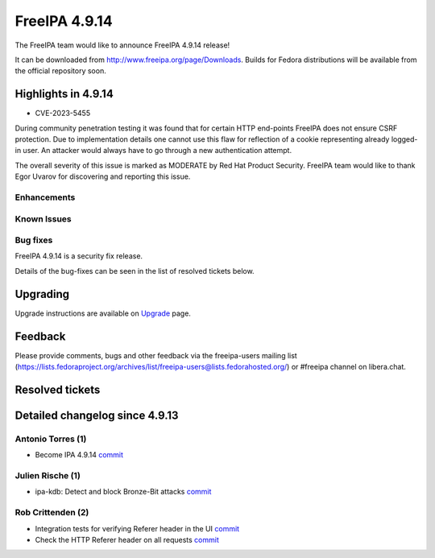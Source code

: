 FreeIPA 4.9.14
==============

.. raw:: mediawiki

   {{ReleaseDate|2024-01-10}}

The FreeIPA team would like to announce FreeIPA 4.9.14 release!

It can be downloaded from http://www.freeipa.org/page/Downloads. Builds
for Fedora distributions will be available from the official repository
soon.

.. _highlights_in_4.9.14:

Highlights in 4.9.14
--------------------

-  CVE-2023-5455

During community penetration testing it was found that for certain HTTP
end-points FreeIPA does not ensure CSRF protection. Due to
implementation details one cannot use this flaw for reflection of a
cookie representing already logged-in user. An attacker would always
have to go through a new authentication attempt.

The overall severity of this issue is marked as MODERATE by Red Hat
Product Security. FreeIPA team would like to thank Egor Uvarov for
discovering and reporting this issue.

Enhancements
~~~~~~~~~~~~

.. _known_issues:

Known Issues
~~~~~~~~~~~~

.. _bug_fixes:

Bug fixes
~~~~~~~~~

FreeIPA 4.9.14 is a security fix release.

Details of the bug-fixes can be seen in the list of resolved tickets
below.

Upgrading
---------

Upgrade instructions are available on
`Upgrade <https://www.freeipa.org/page/Upgrade>`__ page.

Feedback
--------

Please provide comments, bugs and other feedback via the freeipa-users
mailing list
(https://lists.fedoraproject.org/archives/list/freeipa-users@lists.fedorahosted.org/)
or #freeipa channel on libera.chat.

.. _resolved_tickets:

Resolved tickets
----------------

.. _detailed_changelog_since_4.9.13:

Detailed changelog since 4.9.13
-------------------------------

.. _antonio_torres_1:

Antonio Torres (1)
~~~~~~~~~~~~~~~~~~

-  Become IPA 4.9.14
   `commit <https://pagure.io/freeipa/c/deec13573d02c9e7eabd19201b7adb1e1eccd7e3>`__

.. _julien_rische_1:

Julien Rische (1)
~~~~~~~~~~~~~~~~~

-  ipa-kdb: Detect and block Bronze-Bit attacks
   `commit <https://pagure.io/freeipa/c/5854b7381c7ee683d1437058cc7632f1034551ed>`__

.. _rob_crittenden_2:

Rob Crittenden (2)
~~~~~~~~~~~~~~~~~~

-  Integration tests for verifying Referer header in the UI
   `commit <https://pagure.io/freeipa/c/51eb02a7758d5be8ad7ae9c402dc44dc19da93ab>`__
-  Check the HTTP Referer header on all requests
   `commit <https://pagure.io/freeipa/c/fc30a0f0356e632d23e9064d6770234201794781>`__
